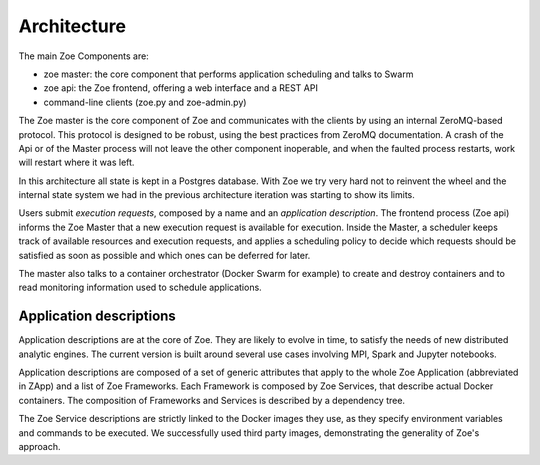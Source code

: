 .. _architecture:

Architecture
============

The main Zoe Components are:

* zoe master: the core component that performs application scheduling and talks to Swarm
* zoe api: the Zoe frontend, offering a web interface and a REST API
* command-line clients (zoe.py and zoe-admin.py)

The Zoe master is the core component of Zoe and communicates with the clients by using an internal ZeroMQ-based protocol. This protocol is designed to be robust, using the best practices from ZeroMQ documentation. A crash of the Api or of the Master process will not leave the other component inoperable, and when the faulted process restarts, work will restart where it was left.

In this architecture all state is kept in a Postgres database. With Zoe we try very hard not to reinvent the wheel and the internal state system we had in the previous architecture iteration was starting to show its limits.

Users submit *execution requests*, composed by a name and an *application description*. The frontend process (Zoe api) informs the Zoe Master that a new execution request is available for execution.
Inside the Master, a scheduler keeps track of available resources and execution requests, and applies a
scheduling policy to decide which requests should be satisfied as soon as possible and which ones can be deferred for later.

The master also talks to a container orchestrator (Docker Swarm for example) to create and destroy containers and to read monitoring information used to schedule applications.

Application descriptions
------------------------
Application descriptions are at the core of Zoe. They are likely to evolve in time, to satisfy the needs of new distributed analytic engines. The current version is built around several use cases involving MPI, Spark and Jupyter notebooks.

Application descriptions are composed of a set of generic attributes that apply to the whole Zoe Application (abbreviated in ZApp) and a list of Zoe Frameworks. Each Framework is composed by Zoe Services, that describe actual Docker containers. The composition of Frameworks and Services is described by a dependency tree.

The Zoe Service descriptions are strictly linked to the Docker images they use, as they specify environment variables and commands to be executed. We successfully used third party images, demonstrating the generality of Zoe's approach.

